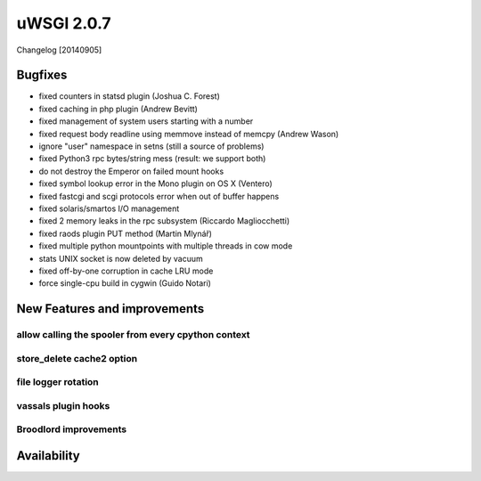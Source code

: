 uWSGI 2.0.7
===========

Changelog [20140905]

Bugfixes
********

- fixed counters in statsd plugin (Joshua C. Forest)
- fixed caching in php plugin (Andrew Bevitt)
- fixed management of system users starting with a number
- fixed request body readline using memmove instead of memcpy (Andrew Wason)
- ignore "user" namespace in setns (still a source of problems)
- fixed Python3 rpc bytes/string mess (result: we support both)
- do not destroy the Emperor on failed mount hooks
- fixed symbol lookup error in the Mono plugin on OS X (Ventero)
- fixed fastcgi and scgi protocols error when out of buffer happens
- fixed solaris/smartos I/O management
- fixed 2 memory leaks in the rpc subsystem (Riccardo Magliocchetti)
- fixed raods plugin PUT method (Martin Mlynář)
- fixed multiple python mountpoints with multiple threads in cow mode
- stats UNIX socket is now deleted by vacuum
- fixed off-by-one corruption in cache LRU mode
- force single-cpu build in cygwin (Guido Notari)


New Features and improvements
*****************************

allow calling the spooler from every cpython context
^^^^^^^^^^^^^^^^^^^^^^^^^^^^^^^^^^^^^^^^^^^^^^^^^^^^

store_delete cache2 option
^^^^^^^^^^^^^^^^^^^^^^^^^^

file logger rotation
^^^^^^^^^^^^^^^^^^^^

vassals plugin hooks
^^^^^^^^^^^^^^^^^^^^

Broodlord improvements
^^^^^^^^^^^^^^^^^^^^^^

Availability
************
